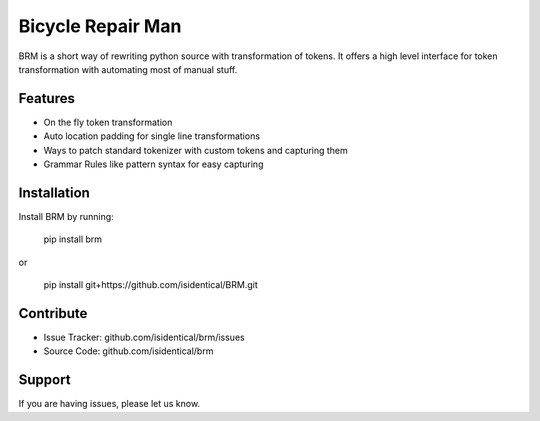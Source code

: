 Bicycle Repair Man
==================

BRM is a short way of rewriting python source with transformation of tokens.
It offers a high level interface for token transformation with automating 
most of manual stuff.

Features
--------

- On the fly token transformation
- Auto location padding for single line transformations
- Ways to patch standard tokenizer with custom tokens and capturing them
- Grammar Rules like pattern syntax for easy capturing

Installation
------------

Install BRM by running:

    pip install brm

or
    
    pip install git+https://github.com/isidentical/BRM.git


Contribute
----------

- Issue Tracker: github.com/isidentical/brm/issues
- Source Code: github.com/isidentical/brm

Support
-------

If you are having issues, please let us know.
